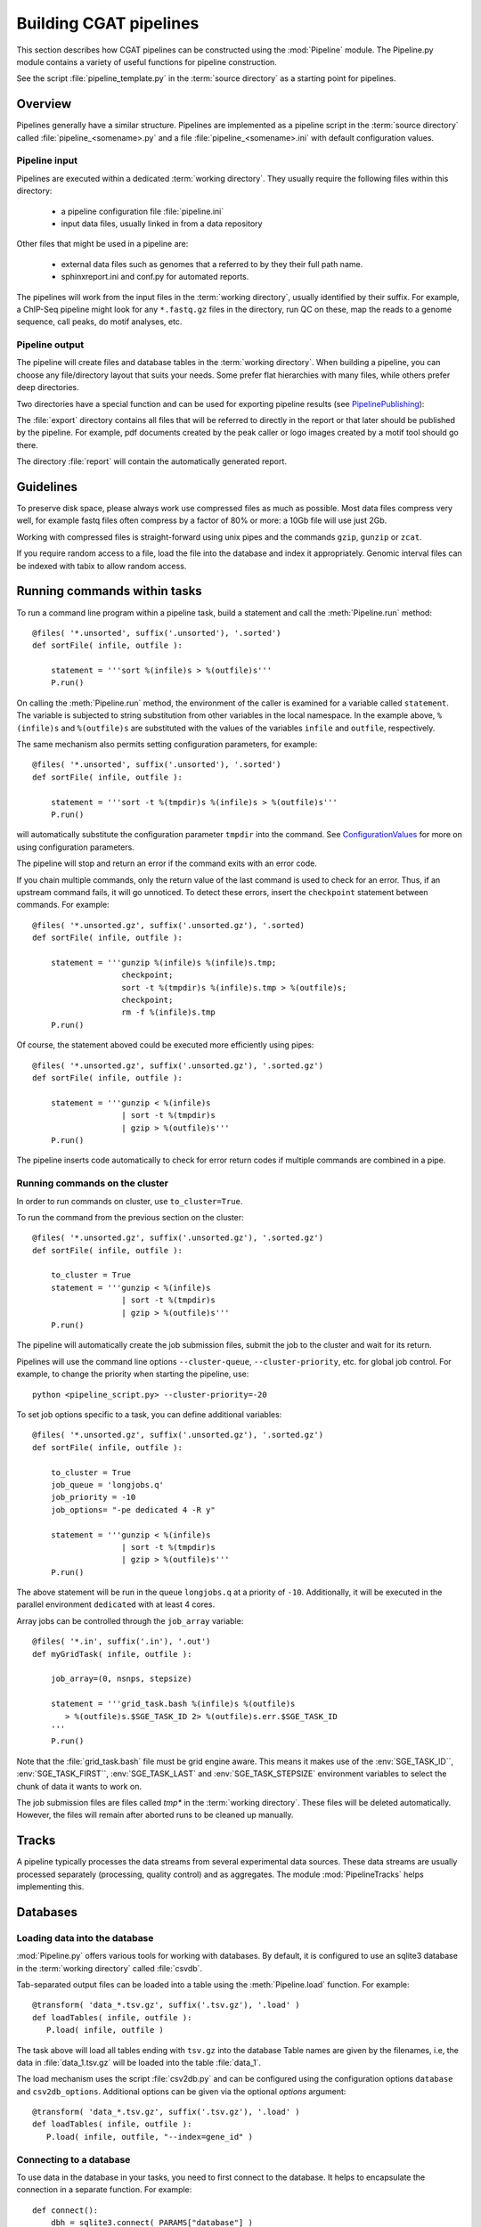 =======================
Building CGAT pipelines
=======================

This section describes how CGAT pipelines can be constructed using the
:mod:`Pipeline` module. The Pipeline.py module contains a
variety of useful functions for pipeline construction.

See the script :file:`pipeline_template.py` in the :term:`source directory`
as a starting point for pipelines.

.. _PipelineOrganization:

Overview
========

Pipelines generally have a similar structure. Pipelines are implemented 
as a pipeline script in the :term:`source directory` called :file:`pipeline_<somename>.py`
and a file :file:`pipeline_<somename>.ini` with default configuration values.

Pipeline input
--------------

Pipelines are executed within a dedicated :term:`working directory`. They usually require 
the following files within this directory:

   * a pipeline configuration file :file:`pipeline.ini`
   * input data files, usually linked in from a data repository

Other files that might be used in a pipeline are:

   * external data files such as genomes that a referred to by they their full path name.
   * sphinxreport.ini and conf.py for automated reports.

The pipelines will work from the input files in the :term:`working directory`, usually identified by their
suffix. For example, a ChIP-Seq pipeline might look for any ``*.fastq.gz`` files in the directory, 
run QC on these, map the reads to a genome sequence, call peaks, do motif analyses, etc.

Pipeline output 
----------------

The pipeline will create files and database tables in the :term:`working directory`. 
When building a pipeline, you can choose any 
file/directory layout that suits your needs. Some prefer flat hierarchies with many files, while 
others prefer deep directories.

Two directories have a special function and can be used for exporting pipeline results (see PipelinePublishing_):

The :file:`export` directory contains all files that will be referred to directly in the report 
or that later should be published by the pipeline. For example, pdf documents created by the peak caller
or logo images created by a motif tool should go there. 

The directory :file:`report` will contain the automatically generated report.

Guidelines
==========

To preserve disk space, please always work use compressed files as much as possible.
Most data files compress very well, for example fastq files often compress by a factor of 80% or more: 
a 10Gb file will use just 2Gb. 

Working with compressed files is straight-forward using unix pipes and the commands ``gzip``, ``gunzip`` or ``zcat``.

If you require random access to a file, load the file into the database and index it
appropriately. Genomic interval files can be indexed with tabix to allow random access.

.. _PipelineCommands:

Running commands within tasks
=============================

To run a command line program within a pipeline task, build a statement and call the
:meth:`Pipeline.run` method::

   @files( '*.unsorted', suffix('.unsorted'), '.sorted')
   def sortFile( infile, outfile ):

       statement = '''sort %(infile)s > %(outfile)s'''
       P.run()

On calling the :meth:`Pipeline.run` method, the environment of the caller
is examined for a variable called ``statement``. The variable is subjected
to string substitution from other variables in the local namespace. In the
example above, ``%(infile)s`` and ``%(outfile)s`` are substituted with the
values of the variables ``infile`` and ``outfile``, respectively.

The same mechanism also permits setting configuration parameters, for example::

   @files( '*.unsorted', suffix('.unsorted'), '.sorted')
   def sortFile( infile, outfile ):

       statement = '''sort -t %(tmpdir)s %(infile)s > %(outfile)s'''
       P.run()

will automatically substitute the configuration parameter ``tmpdir``
into the command. See ConfigurationValues_ for more on using configuration
parameters.

The pipeline will stop and return an error if the command exits with an error code.

If you chain multiple commands, only the return value of the last command
is used to check for an error. Thus, if an upstream command fails, it will go unnoticed.
To detect these errors, insert the ``checkpoint`` statement between commands. For example::

   @files( '*.unsorted.gz', suffix('.unsorted.gz'), '.sorted)
   def sortFile( infile, outfile ):

       statement = '''gunzip %(infile)s %(infile)s.tmp; 
                      checkpoint;
		      sort -t %(tmpdir)s %(infile)s.tmp > %(outfile)s;
		      checkpoint;
		      rm -f %(infile)s.tmp
       P.run()

Of course, the statement aboved could be executed more efficiently using pipes::

   @files( '*.unsorted.gz', suffix('.unsorted.gz'), '.sorted.gz')
   def sortFile( infile, outfile ):

       statement = '''gunzip < %(infile)s 
		      | sort -t %(tmpdir)s 
		      | gzip > %(outfile)s'''
       P.run()

The pipeline inserts code automatically to check for error return codes if multiple commands are
combined in a pipe.

Running commands on the cluster
-------------------------------

In order to run commands on cluster, use ``to_cluster=True``.

To run the command from the previous section on the cluster::

   @files( '*.unsorted.gz', suffix('.unsorted.gz'), '.sorted.gz')
   def sortFile( infile, outfile ):

       to_cluster = True
       statement = '''gunzip < %(infile)s 
		      | sort -t %(tmpdir)s 
		      | gzip > %(outfile)s'''
       P.run()

The pipeline will automatically create the job submission files, submit
the job to the cluster and wait for its return. 

Pipelines will use the command line options ``--cluster-queue``,
``--cluster-priority``, etc. for global job control. For example, to
change the priority when starting the pipeline, use::

   python <pipeline_script.py> --cluster-priority=-20

To set job options specific to a task, you can define additional variables::

   @files( '*.unsorted.gz', suffix('.unsorted.gz'), '.sorted.gz')
   def sortFile( infile, outfile ):

       to_cluster = True
       job_queue = 'longjobs.q'
       job_priority = -10
       job_options= "-pe dedicated 4 -R y" 
 
       statement = '''gunzip < %(infile)s 
		      | sort -t %(tmpdir)s 
		      | gzip > %(outfile)s'''
       P.run()

The above statement will be run in the queue ``longjobs.q`` at a priority of ``-10``.
Additionally, it will be executed in the parallel environment ``dedicated`` with at
least 4 cores.

Array jobs can be controlled through the ``job_array`` variable::

   @files( '*.in', suffix('.in'), '.out')
   def myGridTask( infile, outfile ):

       job_array=(0, nsnps, stepsize)
   
       statement = '''grid_task.bash %(infile)s %(outfile)s
          > %(outfile)s.$SGE_TASK_ID 2> %(outfile)s.err.$SGE_TASK_ID
       '''
       P.run()


Note that the :file:`grid_task.bash` file must be grid engine aware. This means
it makes use of the :env:`SGE_TASK_ID``, :env:`SGE_TASK_FIRST``, :env:`SGE_TASK_LAST` and 
:env:`SGE_TASK_STEPSIZE` environment variables to select the chunk of data it wants
to work on.

The job submission files are files called `tmp*` in the :term:`working directory`.
These files will be deleted automatically. However, the files will remain after 
aborted runs to be cleaned up manually.

.. _PipelineTracks:

Tracks
======

A pipeline typically processes the data streams from several experimental
data sources. These data streams are usually processed separately (processing,
quality control) and as aggregates. The module :mod:`PipelineTracks` helps
implementing this.

.. _PipelineDatabases:

Databases
=========

Loading data into the database
------------------------------

:mod:`Pipeline.py` offers various tools for working with databases. By default,
it is configured to use an sqlite3 database in the :term:`working directory` called :file:`csvdb`.

Tab-separated output files can be loaded into a table using the :meth:`Pipeline.load`
function. For example::

   @transform( 'data_*.tsv.gz', suffix('.tsv.gz'), '.load' )
   def loadTables( infile, outfile ):
      P.load( infile, outfile )

The task above will load all tables ending with ``tsv.gz`` into the database
Table names are given by the filenames, i.e, the data in :file:`data_1.tsv.gz` will
be loaded into the table :file:`data_1`.

The load mechanism uses the script :file:`csv2db.py` and can be configured using
the configuration options ``database`` and ``csv2db_options``. Additional options
can be given via the optional *options* argument::

   @transform( 'data_*.tsv.gz', suffix('.tsv.gz'), '.load' )
   def loadTables( infile, outfile ):
      P.load( infile, outfile, "--index=gene_id" )

Connecting to a database
------------------------

To use data in the database in your tasks, you need to first connect to the 
database. It helps to encapsulate the connection in a separate function. For 
example::

    def connect():
	dbh = sqlite3.connect( PARAMS["database"] )
	statement = '''ATTACH DATABASE '%s' as annotations''' % (PARAMS["annotations_database"])
	cc = dbh.cursor()
	cc.execute( statement )
	cc.close()

	return dbh

The above function will connect to the database. It will also attach a secondary database
``annotations``.

The following example illustrates how to use the connection::

    @transform( ... )
    def buildCodingTranscriptSet( infile, outfile ):

	dbh = connect()

	statement = '''SELECT DISTINCT transcript_id FROM transcript_info WHERE transcript_biotype = 'protein_coding' '''
	cc = dbh.cursor()
	transcript_ids = set( [x[0] for x in cc.execute(statement)] )
	...

.. _PipelineReports:

Reports
=======

The :meth:`Pipeline.run_report` method builds or updates reports using SphinxReport_. Usually, a pipeline
will simply contain the following::

    @follows( mkdir( "report" ) )
    def build_report():
	'''build report from scratch.'''

	E.info( "starting report build process from scratch" )
	P.run_report( clean = True )

    @follows( mkdir( "report" ) )
    def update_report():
	'''update report.'''

	E.info( "updating report" )
	P.run_report( clean = False )

This will add the two tasks ``build_report`` and ``update_report`` to the pipeline. The former completely rebuilds
a report, while the latter only updates changed pages. The report will be in the directory :file:`report`. 

Note that report building requries two files in the :term:`working directory`:

   * :file:`sphinxreport.ini` - configuration values for Sphinxreport.
   * :file:`conf.py` - configuration values for sphinx.

.. _ConfigurationValues:

Configuration values
====================

Setting up configuration values
--------------------------------

Pipelines are configured via a configuration script. The
following snippet can be included at the beginning of a pipeline
to set it all up::

   # load options from the config file
   import Pipeline as P
   P.getParameters( 
          ["%s.ini" % __file__[:-len(".py")],
	  "../pipeline.ini",
	  "pipeline.ini" ] )
   PARAMS = P.PARAMS

Configuration parameters will be read first from the 
file named :file:`pipeline_<pipeline_name>.ini` in the :term:`source directory`.
These sets all configuration values to default paramteres.

Next, the file :file:`../pipeline.ini` will be read (if it exists) and configuration
values that are specific to a certain project will overwrite default values.

Finally, run specific configuration will be read from the file :file:`pipeline.ini`
in the :term:`working directory`.

The method :meth:`Pipeline.getParameters` reads parameters and updates a global
dictionary of parameter values. It automatically guesses the type of parameters
in the order of ``int()``, ``float()`` or ``str()``.

If a configuration variable is empty (``var=``), it will be set to ``None``.

Configuration values from another pipeline can be added in a separate namespace::

   PARAMS_ANNOTATIONS = P.peekParameters( PARAMS["annotations_dir"],
   		                                 "pipeline_annotations.py" )

The statement above will load the parameters from a :mod:`pipeline_annotations` pipeline with
:term:`working directory` ``annotations_dir``.

Using configuration values
--------------------------

Configuration values are accessible via the :var:`PARAMS` variable. The :var:`PARAMS`
variable is a dictionary mapping configuration parameters to values. Keys are in the
format ``section_parameter``. For example, the key ``bowtie_threads`` will provide the
configuration value of::

   [bowtie]
   threads=4

In a script, the value can be accessed via ``PARAMS["bowtie_threads"]``. 

Undefined configuration values will throw a :class:`ValueError`. To test if
a configuration variable exists, use::

   if 'bowtie_threads' in PARAMS: pass
      
To test, if it is unset, use::

   if 'bowie_threads' in PARAMS and not PARAMS['botwie_threads']: pass

Task specific parameters
------------------------

Task specific parameters can be set by creating a task specific section in
the :file:`pipeline.ini`. The task is identified by the output filename.
For example, given the following task::

   @files( '*.fastq', suffix('.fastq'), '.bam')
   def mapWithBowtie( infile, outfile ):
      ...

and the files :files:`data1.fastq` and :file:`data2.fastq` in the :term:`working directory`,
two output files :file:`data.bam` and :file:`data2.bam` will be created on executing
``mapWithBowtie``. Both will use the same parameters. To set parameters specific to the 
execution of :file:`data1.fastq`, add the following to :file:`pipeline.ini`::

   [data1.fastq]
   bowtie_threads=16

This will set the configuration value ``bowtie_threads`` to 16 when using the command
line substitution method in :meth:`Pipeline.run`. To get an task-specific parameter values in
a python task, use::

   @files( '*.fastq', suffix('.fastq'), '.bam')
   def mytask( infile, outfile ):
       MY_PARAMS = P.substituteParameters( locals() )
       
Thus, task specific are implemented generically using the :meth:`Pipeline.run` mechanism,
but pipeline authors need to explicitely code for track specific parameters.

.. _PipelineDocumentation:

Documentation
=============

Up-to-date and accurate documentation is crucial for writing portable and maintainable 
pipelines. To document your pipelines write documentation as you would for a module.
See :file:`pipeline_template.py` and other pipelines for an example. 

To add your pipeline documentation to this document, add it to the file :file:`pipelines.rst`
in the documentation directory.

Using other pipelines
=====================

You can use the output of other pipelines within your own pipelines. :mod:`pipeline_annotations`
is an example - it provides often used annotation data sets for an analysis. How to load another
pipelines parameters, connect to its database and write a modular report have been discussed above. 

If you write a pipeline that is likely to be used by others, it is best to provide an interface.
For example, the :mod:`pipeline_annotations` pipeline has an interface section that list all the
files that are produced by the pipeline. Other pipelines can refer to the interface section without
having to be aware of the actual file names::

    filename_cds = os.path.join( PARAMS["annotations_dir"],
             	            PARAMS_ANNOTATIONS["interface_geneset_cds_gtf"] )

Running other pipelines within your pipeline *should* be possible as well - provided they are within
their own separate :term:`working directory`.

.. _PipelinePublishing:

Publishing data
===============

To publish data and a report, use the :meth:`Pipeline.publish_report` method, such as in the 
following task::

   @follows( update_report )
   def publish_report():
       '''publish report.'''

       E.info( "publishing report" )
       P.publish_report()

On publishing a report, the report (in the directory :file:`report`, specified by ``report_dir``) 
will get copied to the directory specified in the configuration value ``web_dir``. Also, all files
in the :file:`export` directory will get copied over and links pointing to such files will be 
automatically corrected.

The report will then be available at ``http://www.cgat.org/downloads/%(project_id)s/report`` where
project_id is the unique identifier given to each project. It is looked up automatically, but the
automatic look-up requires that the pipeline is executed within the :file:`/ifs/proj` directory.

If the option *prefix* is given to publish_report, all output directories will be output
prefixed by *prefix*. This is very useful if there is more than one report per project.

See :meth:`Pipeline.publish_report` for more options.

Checking requisites
===================

TODO



